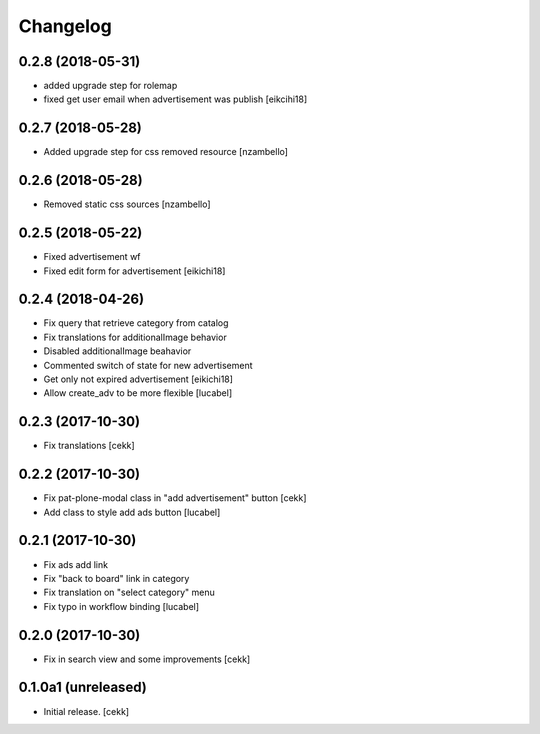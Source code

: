 Changelog
=========


0.2.8 (2018-05-31)
------------------

- added upgrade step for rolemap
- fixed get user email when advertisement was publish
  [eikcihi18]


0.2.7 (2018-05-28)
------------------

- Added upgrade step for css removed resource [nzambello]


0.2.6 (2018-05-28)
------------------

- Removed static css sources [nzambello]


0.2.5 (2018-05-22)
------------------

- Fixed advertisement wf
- Fixed edit form for advertisement
  [eikichi18]


0.2.4 (2018-04-26)
------------------
- Fix query that retrieve category from catalog
- Fix translations for additionalImage behavior
- Disabled additionalImage beahavior
- Commented switch of state for new advertisement
- Get only not expired advertisement
  [eikichi18]
- Allow create_adv to be more flexible
  [lucabel]

0.2.3 (2017-10-30)
------------------

- Fix translations
  [cekk]


0.2.2 (2017-10-30)
------------------

- Fix pat-plone-modal class in "add advertisement" button
  [cekk]
- Add class to style add ads button
  [lucabel]

0.2.1 (2017-10-30)
------------------

- Fix ads add link
- Fix "back to board" link in category
- Fix translation on "select category" menu
- Fix typo in workflow binding
  [lucabel]


0.2.0 (2017-10-30)
------------------

- Fix in search view and some improvements
  [cekk]

0.1.0a1 (unreleased)
--------------------

- Initial release.
  [cekk]
